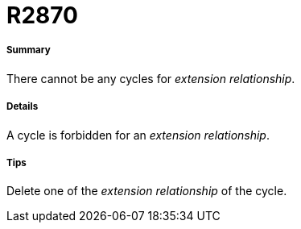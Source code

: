 // Disable all captions for figures.
:!figure-caption:

[[R2870]]

[[r2870]]
= R2870

[[Summary]]

[[summary]]
===== Summary

There cannot be any cycles for _extension relationship_.

[[Details]]

[[details]]
===== Details

A cycle is forbidden for an _extension relationship_.

[[Tips]]

[[tips]]
===== Tips

Delete one of the _extension relationship_ of the cycle.


